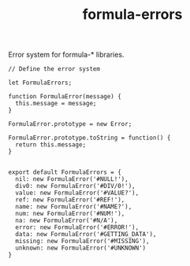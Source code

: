 #+TITLE: formula-errors

Error system for formula-* libraries.

#+BEGIN_SRC sh :exports none
  babel index.es6 -m umd --out-file index.js
#+END_SRC

#+RESULTS:

#+BEGIN_SRC web :tangle index.es6
  // Define the error system

  let FormulaErrors;

  function FormulaError(message) {
    this.message = message;
  }

  FormulaError.prototype = new Error; 

  FormulaError.prototype.toString = function() {
    return this.message;
  }


  export default FormulaErrors = {
    nil: new FormulaError('#NULL!'),
    div0: new FormulaError('#DIV/0!'),
    value: new FormulaError('#VALUE?'),
    ref: new FormulaError('#REF!'),
    name: new FormulaError('#NAME?'),
    num: new FormulaError('#NUM!'),
    na: new FormulaError('#N/A'),
    error: new FormulaError('#ERROR!'),
    data: new FormulaError('#GETTING_DATA'),
    missing: new FormulaError('#MISSING'),
    unknown: new FormulaError('#UNKNOWN')
  }

#+END_SRC
